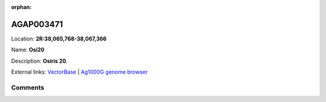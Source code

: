 :orphan:



AGAP003471
==========

Location: **2R:38,065,768-38,067,366**

Name: **Osi20**

Description: **Osiris 20**.

External links:
`VectorBase <https://www.vectorbase.org/Anopheles_gambiae/Gene/Summary?g=AGAP003471>`_ |
`Ag1000G genome browser <https://www.malariagen.net/apps/ag1000g/phase1-AR3/index.html?genome_region=2R:38065768-38067366#genomebrowser>`_





Comments
--------


.. raw:: html

    <div id="disqus_thread"></div>
    <script>
    
    var disqus_config = function () {
        this.page.identifier = '/gene/AGAP003471';
    };
    
    (function() { // DON'T EDIT BELOW THIS LINE
    var d = document, s = d.createElement('script');
    s.src = 'https://agam-selection-atlas.disqus.com/embed.js';
    s.setAttribute('data-timestamp', +new Date());
    (d.head || d.body).appendChild(s);
    })();
    </script>
    <noscript>Please enable JavaScript to view the <a href="https://disqus.com/?ref_noscript">comments.</a></noscript>


